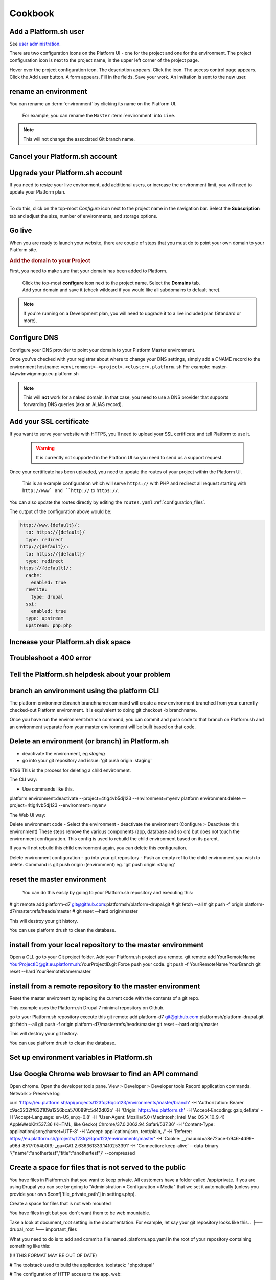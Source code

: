 
Cookbook
========


.. _user_add:

Add a Platform.sh user 
----------------------

See `user administration <https://docs.platform.sh/using-platform/005-user-administration.html>`_.

There are two configuration icons on the Platform UI - one for the project and one for the environment. The project configuration icon is next to the project name, in the upper left corner of the project page.

Hover over the project configuration icon. The description appears. 
Click the icon. The access control page appears. 
Click the Add user button. A form appears. 
Fill in the fields. 
Save your work. An invitation is sent to the new user. 


.. _project_rename:

rename an environment
---------------------

You can rename an :term:`environment` by clicking its name on the Platform UI. 

.. figure:: /use-platform.sh/images/renaming-environment.png
  :alt: Renaming environment

  For example, you can rename the ``Master`` :term:`environment` into ``Live``.

.. note::
    This will not change the associated Git branch name.



.. _plan_cancel:

Cancel your Platform.sh account
-------------------------------


.. _plan_upgrade:

Upgrade your Platform.sh account
--------------------------------

If you need to resize your live environment, add additional users, or increase the environment limit, you will need to update your Platform plan.

---------

.. image:: /use-platform.sh/getting-started/images/icon-configure.png
  :alt: Configure icon
  :align: left

To do this, click on the top-most *Configure* icon next to the project name in the navigation bar. Select the **Subscription** tab and adjust the size, number of environments, and storage options.


.. _project_launch:

Go live
-------

When you are ready to launch your website, there are couple of steps that you must do to point your own domain to your Platform site.

.. rubric:: Add the domain to your Project

First, you need to make sure that your domain has been added to Platform.

  .. image:: /use-platform.sh/getting-started/images/icon-configure.png
    :alt: Configure icon
    :align: left

  | Click the top-most **configure** icon next to the project name. Select the **Domains** tab.
  | Add your domain and save it (check wildcard if you would like all subdomains to default here).

.. note::
  If you're running on a Development plan, you will need to upgrade it to a live included plan (Standard or more).


.. _dns:

Configure DNS
-------------

Configure your DNS provider to point your domain to your Platform Master environment.

Once you've checked with your registrar about where to change your DNS settings, simply add a CNAME record to the environment hostname: ``<environment>-<project>.<cluster>.platform.sh``
For example: master-k4ywtmwigmmgc.eu.platform.sh

.. note::
  This will **not** work for a naked domain. In that case, you need to use a DNS provider that supports forwarding DNS queries (aka an ALIAS record).


.. _ssl:

Add your SSL certificate
------------------------

If you want to serve your website with HTTPS, you'll need to upload your SSL certificate and tell Platform to use it.

  .. warning::
    It is currently not supported in the Platform UI so you need to send us a support request.

Once your certificate has been uploaded, you need to update the routes of your project within the Platform UI.

.. figure:: /use-platform.sh/images/routes-setup.png
  :alt: Routes Setup with SSL

  This is an example configuration which will serve ``https://`` with PHP and redirect all request starting with ``http://www` and ``http://`` to ``https://``.

You can also update the routes directly by editing the ``routes.yaml`` :ref:`configuration_files`. 

The output of the configuration above would be:

.. code-block:: console

  http://www.{default}/:
    to: https://{default}/
    type: redirect
  http://{default}/:
    to: https://{default}/
    type: redirect
  https://{default}/:
    cache:
      enabled: true
    rewrite:
      type: drupal
    ssi:
      enabled: true
    type: upstream
    upstream: php:php


Increase your Platform.sh disk space
------------------------------------


Troubleshoot a 400 error 
------------------------


Tell the Platform.sh helpdesk about your problem
------------------------------------------------


branch an environment using the platform CLI
--------------------------------------------

The platform environment:branch branchname command will create a new environment branched from your currently-checked-out Platform environment. It is equivalent to doing git checkout -b branchname. 

Once you have run the environment:branch command, you can commit and push code to that branch on Platform.sh and an environment separate from your master environment will be built based on that code.


Delete an environment (or branch) in Platform.sh 
------------------------------------------------

- deactivate the environment, eg `staging`
- go into your git repository and issue: 'git push origin :staging'
#796
This is the process for deleting a child environment.

The CLI way: 

- Use commands like this. 
platform environment:deactivate --project=4tig4vb5dj123 --environment=myenv
platform environment:delete --project=4tig4vb5dj123 --environment=myenv


The Web UI way: 

Delete environment code
- Select the environment
- deactivate the environment (Configure > Deactivate this environment)
These steps remove the various components (app, database and so on) but does not touch the environment configuration. This config is used to rebuild the child environment based on its parent. 

If you will not rebuild this child environment again, you can delete this configuration.

Delete environment configuration
- go into your git repository 
- Push an empty ref to the child environment you wish to delete. Command is git push origin :(environment) eg. 'git push origin :staging'


reset the master environment
----------------------------

 You can do this easily by going to your Platform.sh repository and executing this:

# git remote add platform-d7 git@github.com:platformsh/platform-drupal.git
# git fetch --all
# git push -f origin platform-d7/master:refs/heads/master
# git reset --hard origin/master

This will destroy your git history.

You can use platform drush to clean the database.


install from your local repository to the master environment
------------------------------------------------------------

Open a CLI.
go to your Git project folder.
Add your Platform.sh project as a remote.
git remote add YourRemoteName YourProjectID@git.eu.platform.sh:YourProjectID.git
Force push your code. 
git push -f YourRemoteName YourBranch
git reset --hard YourRemoteName/master


install from a remote repository to the master environment
----------------------------------------------------------

Reset the master enviroment by replacing the current code with the contents of a git repo. 

This example uses the Platform.sh Drupal 7 minimal repository on Github.

go to your Platform.sh repository 
execute this
git remote add platform-d7 git@github.com:platformsh/platform-drupal.git
git fetch --all
git push -f origin platform-d7/master:refs/heads/master
git reset --hard origin/master

This will destroy your git history.

You can use platform drush to clean the database.



Set up environment variables in Platform.sh 
-------------------------------------------





Use Google Chrome web browser to find an API command
----------------------------------------------------

Open chrome.
Open the developer tools pane. View > Developer > Developer tools 
Record application commands. Network > Preserve log

curl 'https://eu.platform.sh/api/projects/123fqz6qoo123/environments/master/branch' 
-H 'Authorization: Bearer c9ac3232ff632109a1256bca570089fc5d42d02b' 
-H 'Origin: https://eu.platform.sh' 
-H 'Accept-Encoding: gzip,deflate' 
-H 'Accept-Language: en-US,en;q=0.8' 
-H 'User-Agent: Mozilla/5.0 (Macintosh; Intel Mac OS X 10_9_4) AppleWebKit/537.36 (KHTML, like Gecko) Chrome/37.0.2062.94 Safari/537.36' 
-H 'Content-Type: application/json;charset=UTF-8' 
-H 'Accept: application/json, text/plain, */*' 
-H 'Referer: https://eu.platform.sh/projects/123fqz6qoo123/environments/master' 
-H 'Cookie: __mauuid=a8e72ace-b946-4d99-a96d-8517f054b0f9; _ga=GA1.2.636361333.1410253391' 
-H 'Connection: keep-alive' --data-binary '{"name":"anothertest","title":"anothertest"}' --compressed



Create a space for files that is not served to the public
---------------------------------------------------------

You have files in Platform.sh that you want to keep private. 
All customers have a folder called /app/private. If you are using Drupal you can see by going to "Administration » Configuration » Media" that we set it automatically (unless you provide your own $conf['file_private_path'] in settings.php).

Create a space for files that is not web mounted

You have files in git but you don't want them to be web mountable. 

Take a look at document_root setting in the documentation. For example, let say your git repository looks like this.
.
├── drupal_root
└── important_files

What you need to do is to add and commit a file named .platform.app.yaml in the root of your repository containing something like this:

(!!! THIS FORMAT MAY BE OUT OF DATE)

# The toolstack used to build the application.
toolstack: "php:drupal"

# The configuration of HTTP access to the app.
web:
    # The public directory of the app, relative to its root.
    document_root: "/drupal_root"
    # The front-controller script to send non-static requests to.
    passthru: "/index.php"

# The mounts that will be performed when the package is deployed.
mounts:
    "/public/sites/default/files": "shared:files/files"
    "/tmp": "shared:files/tmp"
    "/private": "shared:files/private"

# Scheduled execution.
crons:
    drupal:
        spec: "*/20 * * * *"
        cmd: "cd public ; drush core-cron"


schedule scripts in a crontab
-----------------------------

See https://github.com/platformsh/platform-drupal/blob/master/.platform.app.yaml#L41 

# The configuration of scheduled execution.
crons:
    drupal:
        spec: "*/20 * * * *"
        cmd: "cd public ; drush core-cron"



edit the .platform.app.yaml configuration file
----------------------------------------------

https://github.com/platformsh/platform-drupal/blob/master/.platform.app.yaml




upload an SSL certificate
-------------------------

AKA x.509 certificate, server certificate

SSL certs can now be uploaded with the latest version of the Platform CLI client (https://github.com/platformsh/platformsh-cli). They are added as part of the domain:add command, as shown here:

platform domain:add example.com --cert="/etc/ssl/certs/example.crt" --key="/etc/ssl/private/example.key" --chain="/etc/ssl/certs/gd_intermediate.crt"

The paths shown are the local shell paths to your certificate+key+chain files. This command will upload the cert and companion files as part of adding the domain to your platform project. Any of your routes which point to https://example.com would then serve that certificate rather than the *.us.platform.sh wildcard.


Add dedicated IP addresses to Enterprise
----------------------------------------

Modify your enterprise hosting plan to include dedicated IP addresses. The cost starts at 600 Euros a month.


Set up domain routing in Platform.sh 
------------------------------------


Add many working FQDNs for one site
-----------------------------------

change on our routes.yaml file (and drupal config or some other stuff?) so that both 
master-1235zxhj2u123.eu.platform.sh and newsite.com are valid working 
routes.

If you want the default URL to also serve your site, add another upstream to your routes.yaml file (you can also do that directly via the Platform UI).

http://master-1235zxhj2u123.eu.platform.sh/:
  cache:
    enabled: null
  created_at: 2014-08-29 16:16:49.760281
  rewrite:
    type: null
  ssi:
    enabled: null
  type: upstream
  updated_at: 2014-08-29 16:16:49.760419
  upstream: php:php
http://www.{default}/:
  to: https://www.{default}/
  type: redirect
http://{default}/:
  to: https://www.{default}/
  type: redirect
https://{default}/:
  cache:
    enabled: true
  rewrite:
    type: drupal
  ssi:
    enabled: true
  type: upstream
  upstream: php:php


enable test environment mail 
----------------------------

Test environment mails can be enabled. By default, non-master environments of Platform.sh are not allowed to send emails. This is done to avoid accidentally sending our emails to actual consumers, when handling databases that are not properly sanitized.

However, you can change the setting through our API. In future we will expose this option in the UI, and add it to the CLI tool.

To enable mail sending from a test environment, you have to be comfortable with running a command like this. 
curl -H "Authorization: Bearer <your token>" -H "Content-Type: application/json" https://eu.platform.sh/api/projects/<your project ID>/environments/<your environment> -X PATCH -d '{"enable_smtp": true}'

You must customize those bits between the <angle brackets>.
You must also be able to find your access token, then replace that text "<your token>" with yours. The Platform.sh UI uses the access token a lot - if you know how to view a developer console, look for commands like this. 
https://eu.platform.sh/api/projects/adffqz6qoo123/subscribe?access_token=12316f38f0fd5f231da0f5ceca19c5f57a735123 
That really long string is my access token.


find your outgoing IP address
-----------------------------

find out your outgoing IP address 
SSH in into your environment 
curl ifconfig.me/ip

$ platform ssh --project 123fqz6qoo123 --environment mybranch

   ___ _      _    __ 
  | _ \ |__ _| |_ / _|___ _ _ _ __ 
  |  _/ / _` |  _|  _/ _ \ '_| '  \
  |_| |_\__,_|\__|_| \___/_| |_|_|_|

 Welcome to Platform.

 This is environment mybranch
 of project 123fqz6qoo123.

web@123fqz6qoo123-mybranch--php:~$ curl ifconfig.me/ip
54.76.137.67
web@wk5fqz6qoot4u-mybranch--php:~$ exit
logout
Connection to ssh.eu.platform.sh closed.
$ host 54.76.137.67
67.137.76.54.in-addr.arpa domain name pointer ec2-54-76-137-67.eu-west-1.compute.amazonaws.com.
$ 




troubleshoot ‘Permissions denied’ problems 
------------------------------------------

Permissions denied problems can happen for two reasons
* environment is inactive 
* ssh private key is not added into the ssh-agent

check using ssh-add -l

Can you check that your key is properly added to your SSH agent by running: ssh-add -l.

If not, then make sure you add it by running: ssh-add path-to-your-key

If it is however, can you paste the response to this command: ssh -v 123ag5hrzzl44-master@ssh.eu.platform.sh


check using ssh -v 

check using git push 
 





Use a make file that contains custom features that host on another git server
-----------------------------------------------------------------------------
How can I update these easily and have the changes be reflected in platform? 

Target a specific commit ID. Each time you update and push your features to Github, you can update the commit ID to pull the latest changes.



rebuild a container
-------------------
Rebuilding a Platform env can't be achieved except through pushing a commit; I frequently use something like a CHANGELOG.txt file that I can echo a line into for something to commit if I need a rebuild.


use extra drush flags
---------------------

eg. make use of the --working-copy drush make flag when running platform build? 

The platform build command should pass through the --working-copy option to Drush as of this writing (the 1.1.0 release supported this feature.)

Is there a way to set the default permissions of the files directory to make them group writeable locally. I changed the group of the builds directory to php-fpm's group with the intention of allowing it to make writes, but sites/default/files is not set to 775 after a build.

The files directory is locally created by symlinking your project folder's shared/files/ directory into builds/[buildDir]/sites/default/, which means it should absorb the permissions of the shared/files/ folder. 


speed up pushing hundreds of drupal modules
-------------------------------------------

Pushing hundreds of modules to update one remote feature is slow.

Unfortunately, because we don't support git submodules yet, your use case of working on a project that contains other remotely-version-controlled plugins is not very well supported for local development. The Platform team has started some preliminary work on supporting .gitmodules but we don't have any sort of ETA yet.



extend the files whitelist in .platform.app.yaml
------------------------------------------------

By default, requests for safe files are allowed and requests for unsafe files - such as script that can be used for XSS attacks, are not allowed. 

You can change this whitelist by adding a ``whitelist`` attribute to your file *.platform.app.yaml*. 

This is the  default list of file types. The list is formatted as an array: [ "html" ]. 
[ "css", "js", "gif", "jpeg", "jpg", "png", "tiff", "wbmp", "ico", "jng", "bmp", "svgz", "midi", "mpega", "mp2", "mp3", "m4a", "ra", "weba", "3gpp", "mp4", "mpeg", "mpe", "ogv", "mov", "webm", "flv", "mng", "asx", "asf", "wmv", "avi", "ogx", "swf", "jar", "ttf", "eot", "woff", "otf", "txt" ].

Add your own list and only keep the extensions you need. ::

 web:
     # my file whitelist
     whitelist: [ "css", "js", "png", "mp3", "mov", "jar", "txt" ]


add a deployment hook
---------------------

.. _deployment_hooks:

The ``hooks`` in your *.platform.app.yaml* file (also called: :term:`deployment hooks`) let you define shell commands to run during the deployment process.

The possible values are:

* **build**: triggered during the build of the application. No other services are accessible at this time since the application has not been deployed yet.
* **deploy**: triggered at the end of the deployment process. You can access other services at this stage (MySQL, Solr, Redis...).

After a push, you can see the results of the deployment hooks in the ``/var/log/deploy.log`` file when logging to the environment via SSH. It contains the log of the execution of the deployment hook. For example:

.. code-block::
    console

    [2014-07-03 10:03:51.100476] Launching hook 'cd /app/public ; drush -y updatedb'.

    My_custom_profile  7001  Update 7001: Enable the Platform module.
    Do you wish to run all pending updates? (y/n): y
    Performed update: my_custom_profile_update_7001
    'all' cache was cleared.
    Finished performing updates.





